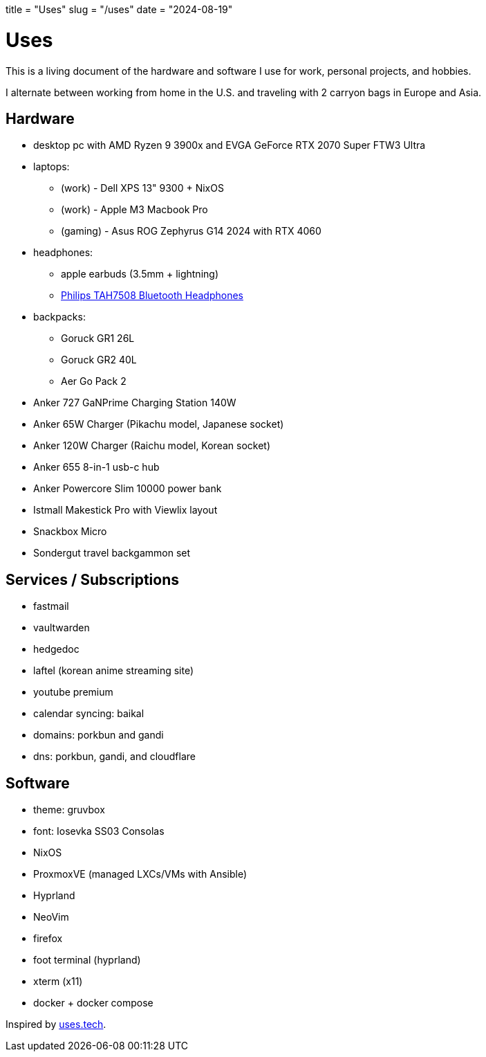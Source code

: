 +++
title = "Uses"
slug = "/uses"
date = "2024-08-19"
+++

= Uses

This is a living document of the hardware and software I use for work, personal projects, and hobbies.

I alternate between working from home in the U.S. and traveling with 2 carryon bags in Europe and Asia.

== Hardware
* desktop pc with AMD Ryzen 9 3900x and EVGA GeForce RTX 2070 Super FTW3 Ultra
* laptops:
** (work) - Dell XPS 13" 9300 + NixOS
** (work) - Apple M3 Macbook Pro
** (gaming) - Asus ROG Zephyrus G14 2024 with RTX 4060
* headphones:
** apple earbuds (3.5mm + lightning)
** link:/reviews/2024/philips-tah7508-bluetooth-headphones/[Philips TAH7508 Bluetooth Headphones]
* backpacks:
** Goruck GR1 26L
** Goruck GR2 40L
** Aer Go Pack 2
* Anker 727 GaNPrime Charging Station 140W
* Anker 65W Charger (Pikachu model, Japanese socket)
* Anker 120W Charger (Raichu model, Korean socket)
* Anker 655 8-in-1 usb-c hub
* Anker Powercore Slim 10000 power bank
* Istmall Makestick Pro with Viewlix layout
* Snackbox Micro
* Sondergut travel backgammon set

== Services / Subscriptions
* fastmail
* vaultwarden
* hedgedoc
* laftel (korean anime streaming site)
* youtube premium
* calendar syncing: baikal
* domains: porkbun and gandi
* dns: porkbun, gandi, and cloudflare

== Software
* theme: gruvbox
* font: Iosevka SS03 Consolas
* NixOS
* ProxmoxVE (managed LXCs/VMs with Ansible)
* Hyprland
* NeoVim
* firefox
* foot terminal (hyprland)
* xterm (x11)
* docker + docker compose

Inspired by link:https://uses.tech/[uses.tech].
